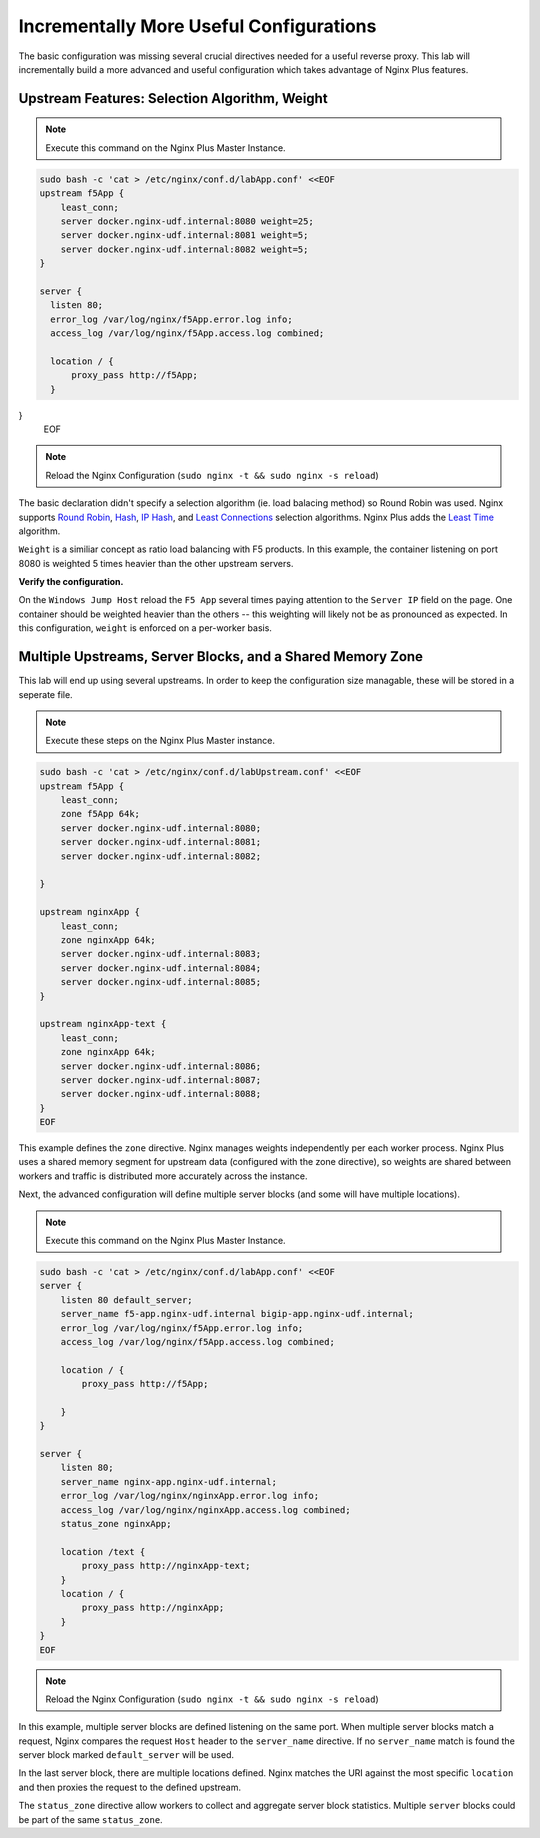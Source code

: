 Incrementally More Useful Configurations
--------------------------

The basic configuration was missing several crucial directives needed for a useful reverse proxy.
This lab will incrementally build a more advanced and useful configuration which takes advantage of Nginx Plus features.


Upstream Features: Selection Algorithm, Weight
~~~~~~~~~~~~~~~~~~~~~~~~~~~~~~~~~~~~~~~~~~~~~~

.. note:: Execute this command on the Nginx Plus Master Instance.

.. code:: shell

  sudo bash -c 'cat > /etc/nginx/conf.d/labApp.conf' <<EOF
  upstream f5App { 
      least_conn;
      server docker.nginx-udf.internal:8080 weight=25;  
      server docker.nginx-udf.internal:8081 weight=5;  
      server docker.nginx-udf.internal:8082 weight=5;
  }

  server {
    listen 80;
    error_log /var/log/nginx/f5App.error.log info;  
    access_log /var/log/nginx/f5App.access.log combined;

    location / {
        proxy_pass http://f5App;
    }
}
  EOF

.. note:: Reload the Nginx Configuration (``sudo nginx -t && sudo nginx -s reload``)

The basic declaration didn't specify a selection algorithm (ie. load balacing method) so Round Robin was used. 
Nginx supports `Round Robin`_, `Hash`_, `IP Hash`_, and `Least Connections`_ selection algorithms. Nginx Plus adds the `Least Time`_ algorithm.

``Weight`` is a similiar concept as ratio load balancing with F5 products.
In this example, the container listening on port 8080 is weighted 5 times heavier than the other upstream servers. 

**Verify the configuration.**

On the ``Windows Jump Host`` reload the ``F5 App`` several times paying attention to the ``Server IP`` field on the page.
One container should be weighted heavier than the others -- this weighting will likely not be as pronounced as expected.
In this configuration, ``weight`` is enforced on a per-worker basis.

Multiple Upstreams, Server Blocks, and a Shared Memory Zone
~~~~~~~~~~~~~~~~~~~~~~~~~~~~~~~~~~~~~~~~~~~~~~~~~~~~~~~~~~

This lab will end up using several upstreams. In order to keep the configuration size managable, these will be stored in a seperate file. 

.. note:: Execute these steps on the Nginx Plus Master instance.

.. code:: shell

    sudo bash -c 'cat > /etc/nginx/conf.d/labUpstream.conf' <<EOF
    upstream f5App { 
        least_conn;
        zone f5App 64k;
        server docker.nginx-udf.internal:8080;  
        server docker.nginx-udf.internal:8081;  
        server docker.nginx-udf.internal:8082;

    }

    upstream nginxApp { 
        least_conn;
        zone nginxApp 64k;
        server docker.nginx-udf.internal:8083;  
        server docker.nginx-udf.internal:8084;  
        server docker.nginx-udf.internal:8085;
    }

    upstream nginxApp-text {
        least_conn;
        zone nginxApp 64k;
        server docker.nginx-udf.internal:8086;  
        server docker.nginx-udf.internal:8087;  
        server docker.nginx-udf.internal:8088;
    }
    EOF

This example defines the ``zone`` directive. Nginx manages weights independently per each worker process. Nginx Plus uses a shared memory segment for upstream data 
(configured with the zone directive), so weights are shared between workers and traffic is distributed more accurately across the instance.

Next, the advanced configuration will define multiple server blocks (and some will have multiple locations).

.. note:: Execute this command on the Nginx Plus Master Instance.

.. code:: shell

    sudo bash -c 'cat > /etc/nginx/conf.d/labApp.conf' <<EOF
    server {
        listen 80 default_server;
        server_name f5-app.nginx-udf.internal bigip-app.nginx-udf.internal;
        error_log /var/log/nginx/f5App.error.log info;  
        access_log /var/log/nginx/f5App.access.log combined;
 
        location / {
            proxy_pass http://f5App;

        }
    }

    server {
        listen 80;
        server_name nginx-app.nginx-udf.internal;
        error_log /var/log/nginx/nginxApp.error.log info;  
        access_log /var/log/nginx/nginxApp.access.log combined;
        status_zone nginxApp;

        location /text {
            proxy_pass http://nginxApp-text;
        }
        location / {
            proxy_pass http://nginxApp;
        }
    }
    EOF

.. note:: Reload the Nginx Configuration (``sudo nginx -t && sudo nginx -s reload``)

In this example, multiple server blocks are defined listening on the same port. 
When multiple server blocks match a request, Nginx compares the request ``Host`` header to the ``server_name`` directive.
If no ``server_name`` match is found the server block marked ``default_server`` will be used.

In the last server block, there are multiple locations defined.
Nginx matches the URI against the most specific ``location`` and then proxies the request to the defined upstream.

The ``status_zone`` directive allow workers to collect and aggregate server block statistics. Multiple ``server`` blocks could be part of the same ``status_zone``.



.. _`Round Robin`: https://www.nginx.com/blog/choosing-nginx-plus-load-balancing-techniques/#round-robin
.. _`Hash`: https://www.nginx.com/blog/choosing-nginx-plus-load-balancing-techniques/#hash
.. _`IP Hash`: https://www.nginx.com/blog/choosing-nginx-plus-load-balancing-techniques/#ip-hash
.. _`Least Connections`: https://www.nginx.com/blog/choosing-nginx-plus-load-balancing-techniques/#least-connections
.. _`Least Time`: https://www.nginx.com/blog/choosing-nginx-plus-load-balancing-techniques/#least-time